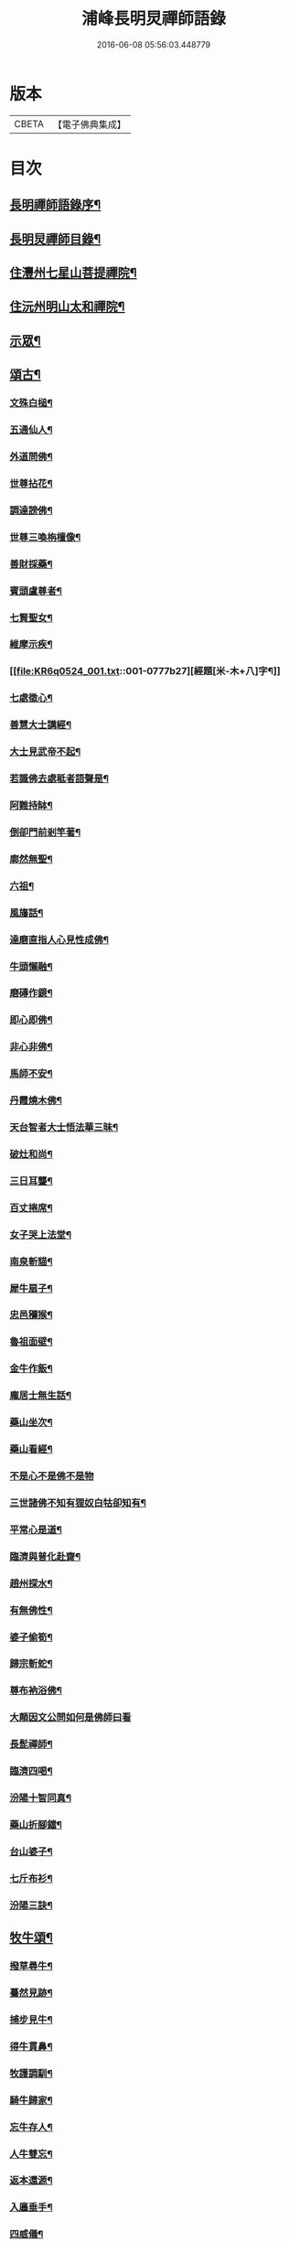 #+TITLE: 浦峰長明炅禪師語錄 
#+DATE: 2016-06-08 05:56:03.448779

* 版本
 |     CBETA|【電子佛典集成】|

* 目次
** [[file:KR6q0524_001.txt::001-0773a1][長明禪師語錄序¶]]
** [[file:KR6q0524_001.txt::001-0774a8][長明炅禪師目錄¶]]
** [[file:KR6q0524_001.txt::001-0776a2][住灃州七星山菩提禪院¶]]
** [[file:KR6q0524_001.txt::001-0776a16][住沅州明山太和禪院¶]]
** [[file:KR6q0524_001.txt::001-0776b12][示眾¶]]
** [[file:KR6q0524_001.txt::001-0777a22][頌古¶]]
*** [[file:KR6q0524_001.txt::001-0777a23][文殊白槌¶]]
*** [[file:KR6q0524_001.txt::001-0777a26][五通仙人¶]]
*** [[file:KR6q0524_001.txt::001-0777a29][外道問佛¶]]
*** [[file:KR6q0524_001.txt::001-0777b2][世尊拈花¶]]
*** [[file:KR6q0524_001.txt::001-0777b6][調達謗佛¶]]
*** [[file:KR6q0524_001.txt::001-0777b9][世尊三喚栴檀像¶]]
*** [[file:KR6q0524_001.txt::001-0777b12][善財採藥¶]]
*** [[file:KR6q0524_001.txt::001-0777b15][賓頭盧尊者¶]]
*** [[file:KR6q0524_001.txt::001-0777b18][七賢聖女¶]]
*** [[file:KR6q0524_001.txt::001-0777b23][維摩示疾¶]]
*** [[file:KR6q0524_001.txt::001-0777b27][經題[米-木+八]字¶]]
*** [[file:KR6q0524_001.txt::001-0777b30][七處徵心¶]]
*** [[file:KR6q0524_001.txt::001-0777c3][善慧大士講經¶]]
*** [[file:KR6q0524_001.txt::001-0777c6][大士見武帝不起¶]]
*** [[file:KR6q0524_001.txt::001-0777c9][若識佛去處秪者語聲是¶]]
*** [[file:KR6q0524_001.txt::001-0777c11][阿難持缽¶]]
*** [[file:KR6q0524_001.txt::001-0777c14][倒卻門前剎竿著¶]]
*** [[file:KR6q0524_001.txt::001-0777c17][廓然無聖¶]]
*** [[file:KR6q0524_001.txt::001-0777c20][六祖¶]]
*** [[file:KR6q0524_001.txt::001-0777c23][風旛話¶]]
*** [[file:KR6q0524_001.txt::001-0777c26][達磨直指人心見性成佛¶]]
*** [[file:KR6q0524_001.txt::001-0777c30][牛頭懶融¶]]
*** [[file:KR6q0524_001.txt::001-0778a3][磨磚作鏡¶]]
*** [[file:KR6q0524_001.txt::001-0778a8][即心即佛¶]]
*** [[file:KR6q0524_001.txt::001-0778a10][非心非佛¶]]
*** [[file:KR6q0524_001.txt::001-0778a12][馬師不安¶]]
*** [[file:KR6q0524_001.txt::001-0778a15][丹霞燒木佛¶]]
*** [[file:KR6q0524_001.txt::001-0778a18][天台智者大士悟法華三昧¶]]
*** [[file:KR6q0524_001.txt::001-0778a22][破灶和尚¶]]
*** [[file:KR6q0524_001.txt::001-0778a25][三日耳聾¶]]
*** [[file:KR6q0524_001.txt::001-0778a30][百丈捲席¶]]
*** [[file:KR6q0524_001.txt::001-0778b3][女子哭上法堂¶]]
*** [[file:KR6q0524_001.txt::001-0778b6][南泉斬貓¶]]
*** [[file:KR6q0524_001.txt::001-0778b9][犀牛扇子¶]]
*** [[file:KR6q0524_001.txt::001-0778b12][忠邑獼猴¶]]
*** [[file:KR6q0524_001.txt::001-0778b15][魯祖面壁¶]]
*** [[file:KR6q0524_001.txt::001-0778b18][金牛作飯¶]]
*** [[file:KR6q0524_001.txt::001-0778b22][龐居士無生話¶]]
*** [[file:KR6q0524_001.txt::001-0778b25][藥山坐次¶]]
*** [[file:KR6q0524_001.txt::001-0778b28][藥山看經¶]]
*** [[file:KR6q0524_001.txt::001-0778b30][不是心不是佛不是物]]
*** [[file:KR6q0524_001.txt::001-0778c4][三世諸佛不知有狸奴白牯卻知有¶]]
*** [[file:KR6q0524_001.txt::001-0778c8][平常心是道¶]]
*** [[file:KR6q0524_001.txt::001-0778c11][臨濟與普化赴齋¶]]
*** [[file:KR6q0524_001.txt::001-0778c16][趙州探水¶]]
*** [[file:KR6q0524_001.txt::001-0778c19][有無佛性¶]]
*** [[file:KR6q0524_001.txt::001-0778c22][婆子偷筍¶]]
*** [[file:KR6q0524_001.txt::001-0778c25][歸宗斬蛇¶]]
*** [[file:KR6q0524_001.txt::001-0778c28][尊布衲浴佛¶]]
*** [[file:KR6q0524_001.txt::001-0778c30][大顛因文公問如何是佛師曰看]]
*** [[file:KR6q0524_001.txt::001-0779a5][長髭禪師¶]]
*** [[file:KR6q0524_001.txt::001-0779a8][臨濟四喝¶]]
*** [[file:KR6q0524_001.txt::001-0779a17][汾陽十智同真¶]]
*** [[file:KR6q0524_001.txt::001-0779a20][藥山折腳鐺¶]]
*** [[file:KR6q0524_001.txt::001-0779a23][台山婆子¶]]
*** [[file:KR6q0524_001.txt::001-0779a26][七斤布衫¶]]
*** [[file:KR6q0524_001.txt::001-0779a30][汾陽三訣¶]]
** [[file:KR6q0524_001.txt::001-0779b4][牧牛頌¶]]
*** [[file:KR6q0524_001.txt::001-0779b5][撥草尋牛¶]]
*** [[file:KR6q0524_001.txt::001-0779b8][驀然見跡¶]]
*** [[file:KR6q0524_001.txt::001-0779b11][捕步見牛¶]]
*** [[file:KR6q0524_001.txt::001-0779b14][得牛貫鼻¶]]
*** [[file:KR6q0524_001.txt::001-0779b17][牧護調馴¶]]
*** [[file:KR6q0524_001.txt::001-0779b20][騎牛歸家¶]]
*** [[file:KR6q0524_001.txt::001-0779b23][忘牛存人¶]]
*** [[file:KR6q0524_001.txt::001-0779b26][人牛雙忘¶]]
*** [[file:KR6q0524_001.txt::001-0779b29][返本還源¶]]
*** [[file:KR6q0524_001.txt::001-0779c2][入廛垂手¶]]
*** [[file:KR6q0524_001.txt::001-0779c5][四威儀¶]]
*** [[file:KR6q0524_001.txt::001-0779c14][法派¶]]
** [[file:KR6q0524_001.txt::001-0779c16][聯芳¶]]
*** [[file:KR6q0524_001.txt::001-0779c17][付法柱海棟禪人¶]]
*** [[file:KR6q0524_001.txt::001-0779c20][付止岸海慈禪人¶]]
** [[file:KR6q0524_001.txt::001-0779c23][法語¶]]
*** [[file:KR6q0524_001.txt::001-0779c24][示淨朗禪人¶]]
*** [[file:KR6q0524_001.txt::001-0780a2][示淨參禪人¶]]
*** [[file:KR6q0524_001.txt::001-0780a9][示止岸禪人¶]]
*** [[file:KR6q0524_001.txt::001-0780a20][示大徹胡居士¶]]
*** [[file:KR6q0524_001.txt::001-0780b8][示我靜趙居士¶]]
*** [[file:KR6q0524_001.txt::001-0780b16][示雲棲胡居士¶]]
*** [[file:KR6q0524_001.txt::001-0780b27][示恒智文居士¶]]
*** [[file:KR6q0524_001.txt::001-0780c8][示恒遠彭居士¶]]
*** [[file:KR6q0524_001.txt::001-0780c16][示唐居士¶]]
*** [[file:KR6q0524_001.txt::001-0780c24][送別懶木禪友¶]]
*** [[file:KR6q0524_001.txt::001-0780c28][贈明山法柱上座¶]]
*** [[file:KR6q0524_001.txt::001-0780c30][示辯賢禪人]]
*** [[file:KR6q0524_001.txt::001-0781a4][示淨朗禪人¶]]
*** [[file:KR6q0524_001.txt::001-0781a7][示悟一禪人¶]]
*** [[file:KR6q0524_001.txt::001-0781a10][示佛照禪人¶]]
*** [[file:KR6q0524_001.txt::001-0781a13][贈石印禪人¶]]
*** [[file:KR6q0524_001.txt::001-0781a16][送定白禪人¶]]
*** [[file:KR6q0524_001.txt::001-0781a19][示鐵腳禪人¶]]
*** [[file:KR6q0524_001.txt::001-0781a22][示朗然禪人¶]]
*** [[file:KR6q0524_001.txt::001-0781a24][示覺我禪人¶]]
*** [[file:KR6q0524_001.txt::001-0781a26][示慧徹禪人¶]]
*** [[file:KR6q0524_001.txt::001-0781a29][示宗知禪人¶]]
*** [[file:KR6q0524_001.txt::001-0781b2][示含真符居士持金剛經¶]]
*** [[file:KR6q0524_001.txt::001-0781b5][示默識符居士¶]]
*** [[file:KR6q0524_001.txt::001-0781b8][示恒潤化主鑄千僧鍋¶]]
*** [[file:KR6q0524_001.txt::001-0781b11][山居十一首¶]]
*** [[file:KR6q0524_001.txt::001-0781c15][秋夜舟泊祭風臺閱石刻懷古¶]]
*** [[file:KR6q0524_001.txt::001-0781c19][別周侍御¶]]
*** [[file:KR6q0524_001.txt::001-0781c23][登黃鶴樓¶]]
*** [[file:KR6q0524_001.txt::001-0781c27][春日送社友¶]]
*** [[file:KR6q0524_001.txt::001-0781c30][過桃源洞]]
*** [[file:KR6q0524_001.txt::001-0782a5][春日雨霽¶]]
*** [[file:KR6q0524_001.txt::001-0782a9][麻陽縣令陳公過訪次韻(諱五典)¶]]
*** [[file:KR6q0524_001.txt::001-0782a13][遊白雲菴與傳宗主人¶]]
*** [[file:KR6q0524_001.txt::001-0782a17][中秋喜友人至¶]]
*** [[file:KR6q0524_001.txt::001-0782a21][題浦峰寺¶]]
*** [[file:KR6q0524_001.txt::001-0782a25][金陵延壽菴阻雨贈潤石主人¶]]
*** [[file:KR6q0524_001.txt::001-0782a28][過洞庭湖¶]]
*** [[file:KR6q0524_001.txt::001-0782a30][雨霽]]
*** [[file:KR6q0524_001.txt::001-0782b4][龍標山晚眺¶]]
*** [[file:KR6q0524_001.txt::001-0782b7][夜別友人¶]]
*** [[file:KR6q0524_001.txt::001-0782b10][七星留別¶]]
*** [[file:KR6q0524_001.txt::001-0782b13][春日遊山¶]]
*** [[file:KR6q0524_001.txt::001-0782b16][再登七星山有感¶]]
*** [[file:KR6q0524_001.txt::001-0782b19][別惟政大師次韻¶]]
*** [[file:KR6q0524_001.txt::001-0782b22][題畫¶]]
*** [[file:KR6q0524_001.txt::001-0782b25][春興¶]]
*** [[file:KR6q0524_001.txt::001-0782b28][詠竹四首¶]]
*** [[file:KR6q0524_001.txt::001-0782c7][過蟠龍菴¶]]
*** [[file:KR6q0524_001.txt::001-0782c10][秋日送友人之武陵¶]]
*** [[file:KR6q0524_001.txt::001-0782c13][送大量禪人¶]]
*** [[file:KR6q0524_001.txt::001-0782c16][送禹南禪人¶]]
*** [[file:KR6q0524_001.txt::001-0782c19][九日¶]]
*** [[file:KR6q0524_001.txt::001-0782c21][中秋¶]]
** [[file:KR6q0524_001.txt::001-0782c23][佛事¶]]
** [[file:KR6q0524_001.txt::001-0783a4][重修酉陽天雲山浦峰寺序¶]]
** [[file:KR6q0524_001.txt::001-0783a21][長明和尚塔銘¶]]

* 卷
[[file:KR6q0524_001.txt][浦峰長明炅禪師語錄 1]]

